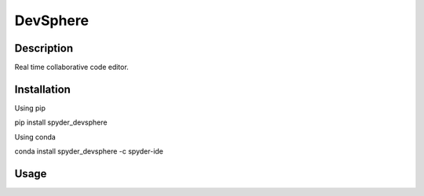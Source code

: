 DevSphere
======

Description
-----------
Real time collaborative code editor.

Installation
------------

Using pip

::

pip install spyder_devsphere

Using conda

::

conda install spyder_devsphere -c spyder-ide

Usage
-----

